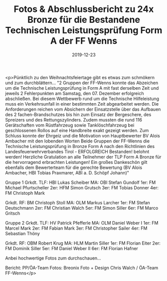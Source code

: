 #+TITLE: Fotos & Abschlussbericht zu 24x Bronze für die Bestandene Technischen Leistungsprüfung Form A der FF Wenns
#+DATE: 2019-12-23
#+FACEBOOK_URL: https://facebook.com/ffwenns/posts/3373527482722353

<p>Pünktlich zu den Weihnachtsfeiertage gibt es etwas zum schmökern und zum durchblättern... 
"2 Gruppen der FF-Wenns konnte das Abzeichen um die Technische Leistungsprüfung in Form A mit fast derselben Zeit und jeweils 2 Fehlerpunkten am Samstag, den 07. Dezember erfolgreich abschließen.
Bei diesem Wettbewerb rund um die Technische Hilfeleistung muss ein Verkehrsunfall in einer bestimmten Zeit abgearbeitet werden. Die Anforderungen reichen vom Absichern der Einsatzstelle über das Aufbauen des 2 fachen-Brandschutzes bis hin zum Einsatz der Bergeschere, des Spreizers und des Rettungszylinders. Zudem mussten die rund 116 Gerätschaften vom Rüstfahrzeug sowie Tanklöschfahrzeug bei geschlossenen Rollos auf eine Handbreite exakt gezeigt werden.
Zum Schluss konnte der Ehrgeiz und die Motivation von Hauptbewerter BV Alois Ambacher mit den lobenden Worten Beide Gruppen der FF-Wenns die Technische Leistungsprüfung in Bronze Form A nach den Richtlinien des Landesfeuerwehrverbandes Tirol - ERFOLGREICH Bestanden! belohnt werden!
Herzliche Gratulation an alle Teilnehmer der TLP Form A Bronze für die hervorragend erbrachten Leistungen!
Ein großes Dankeschön gilt ebenfalls dem Bewerterteam für die gerechte Bewertung (BV Alois Ambacher, HBI Tobias Praxmarer, ABI a. D. Schöpf Johann)"

Gruppe 1
Grkdt. TLF: HBI Lukas Scheiber
MA: OBI Stefan Gundolf
1er: FM Michael Pfurtscheller
2er: HFM Simon Grutsch
3er: FM Tobias Donner
4er: FM Christoph Mark

Grkdt. RF: BM Christoph Stoll
MA: OLM Markus Larcher
1er: FM Stefan Deutschmann
2er: FM Christian Walch
5er: FM Simon Siller
6er: FM Marco Gritsch

Gruppe 2
Grkdt. TLF: HV Patrick Pfefferle
MA: OLM Daniel Weber I
1er: FM Marcel Mark
2er: FM Fabian Mark
3er: FM Christopher Sailer
4er: FM Sebastian Thöny

Grkdt. RF: OBM Robert Krug
MA: HLM Martin Siller
1er: FM Florian Eiter
2er: FM Dominik Siller
5er: FM Daniel Weber II
6er: FM Florian Hafner

Anbei hochwertige Fotos zum durchschauen... 

Bericht: PP/ÖA-Team
Fotos: Breonix Foto + Design Chris Walch / ÖA-Team FF-Wenns</p>
